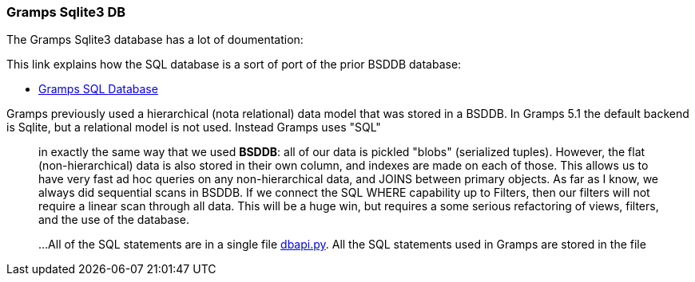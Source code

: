 === Gramps Sqlite3 DB

The Gramps Sqlite3 database has a lot of doumentation:


This link explains how the SQL database is a sort of port of the prior BSDDB database:

- https://gramps-project.org/wiki/index.php/Gramps_SQL_Database[Gramps SQL Database]

Gramps previously used a hierarchical (nota relational) data model that was stored in a BSDDB. In Gramps 5.1 the default backend is Sqlite, but a relational model is not used. Instead Gramps uses "SQL"

____
in exactly the same way that we used *BSDDB*: all of our data is pickled "blobs" (serialized tuples). However, the
flat (non-hierarchical) data is also stored in their own column, and indexes are made on each of those. This allows us to have very
fast ad hoc queries on any non-hierarchical data, and JOINS between primary objects. As far as I know, we always did sequential scans
in BSDDB. If we connect the SQL WHERE capability up to Filters, then our filters will not require a linear scan through all data. 
This will be a huge win, but requires a some serious refactoring of views, filters, and the use of the database.


...All of the SQL statements are in a single file https://github.com/gramps-project/gramps/blob/master/gramps/plugins/db/dbapi/dbapi.py*gramps/plugins/database/dbapi.py[dbapi.py].
All the SQL statements used in Gramps are stored in the file 
____
